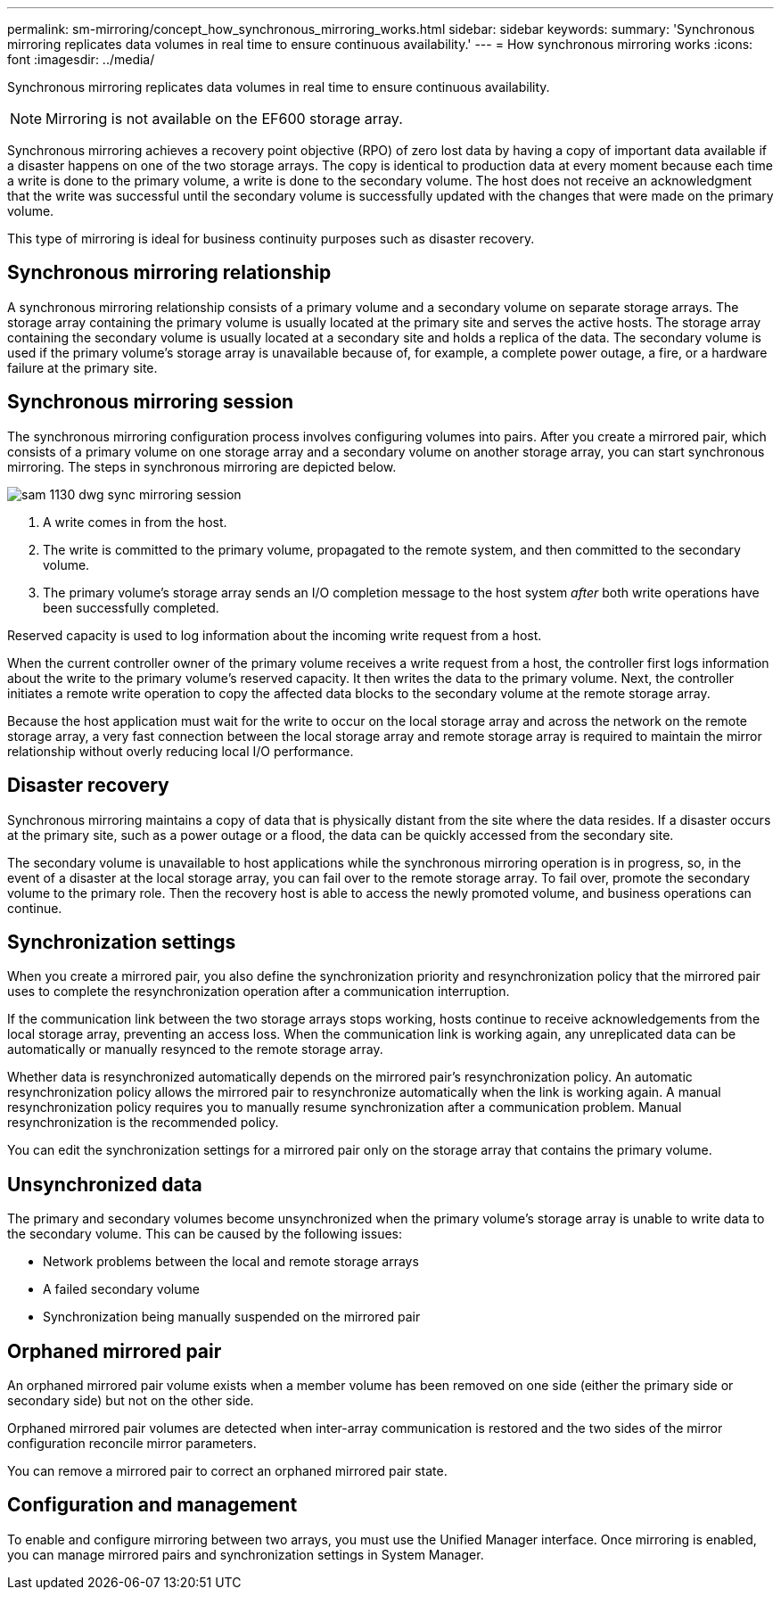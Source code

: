 ---
permalink: sm-mirroring/concept_how_synchronous_mirroring_works.html
sidebar: sidebar
keywords: 
summary: 'Synchronous mirroring replicates data volumes in real time to ensure continuous availability.'
---
= How synchronous mirroring works
:icons: font
:imagesdir: ../media/

[.lead]
Synchronous mirroring replicates data volumes in real time to ensure continuous availability.

[NOTE]
====
Mirroring is not available on the EF600 storage array.
====

Synchronous mirroring achieves a recovery point objective (RPO) of zero lost data by having a copy of important data available if a disaster happens on one of the two storage arrays. The copy is identical to production data at every moment because each time a write is done to the primary volume, a write is done to the secondary volume. The host does not receive an acknowledgment that the write was successful until the secondary volume is successfully updated with the changes that were made on the primary volume.

This type of mirroring is ideal for business continuity purposes such as disaster recovery.

== Synchronous mirroring relationship

A synchronous mirroring relationship consists of a primary volume and a secondary volume on separate storage arrays. The storage array containing the primary volume is usually located at the primary site and serves the active hosts. The storage array containing the secondary volume is usually located at a secondary site and holds a replica of the data. The secondary volume is used if the primary volume's storage array is unavailable because of, for example, a complete power outage, a fire, or a hardware failure at the primary site.

== Synchronous mirroring session

The synchronous mirroring configuration process involves configuring volumes into pairs. After you create a mirrored pair, which consists of a primary volume on one storage array and a secondary volume on another storage array, you can start synchronous mirroring. The steps in synchronous mirroring are depicted below.

image::../media/sam_1130_dwg_sync_mirroring_session.gif[]

. A write comes in from the host.
. The write is committed to the primary volume, propagated to the remote system, and then committed to the secondary volume.
. The primary volume's storage array sends an I/O completion message to the host system _after_ both write operations have been successfully completed.

Reserved capacity is used to log information about the incoming write request from a host.

When the current controller owner of the primary volume receives a write request from a host, the controller first logs information about the write to the primary volume's reserved capacity. It then writes the data to the primary volume. Next, the controller initiates a remote write operation to copy the affected data blocks to the secondary volume at the remote storage array.

Because the host application must wait for the write to occur on the local storage array and across the network on the remote storage array, a very fast connection between the local storage array and remote storage array is required to maintain the mirror relationship without overly reducing local I/O performance.

== Disaster recovery

Synchronous mirroring maintains a copy of data that is physically distant from the site where the data resides. If a disaster occurs at the primary site, such as a power outage or a flood, the data can be quickly accessed from the secondary site.

The secondary volume is unavailable to host applications while the synchronous mirroring operation is in progress, so, in the event of a disaster at the local storage array, you can fail over to the remote storage array. To fail over, promote the secondary volume to the primary role. Then the recovery host is able to access the newly promoted volume, and business operations can continue.

== Synchronization settings

When you create a mirrored pair, you also define the synchronization priority and resynchronization policy that the mirrored pair uses to complete the resynchronization operation after a communication interruption.

If the communication link between the two storage arrays stops working, hosts continue to receive acknowledgements from the local storage array, preventing an access loss. When the communication link is working again, any unreplicated data can be automatically or manually resynced to the remote storage array.

Whether data is resynchronized automatically depends on the mirrored pair's resynchronization policy. An automatic resynchronization policy allows the mirrored pair to resynchronize automatically when the link is working again. A manual resynchronization policy requires you to manually resume synchronization after a communication problem. Manual resynchronization is the recommended policy.

You can edit the synchronization settings for a mirrored pair only on the storage array that contains the primary volume.

== Unsynchronized data

The primary and secondary volumes become unsynchronized when the primary volume's storage array is unable to write data to the secondary volume. This can be caused by the following issues:

* Network problems between the local and remote storage arrays
* A failed secondary volume
* Synchronization being manually suspended on the mirrored pair

== Orphaned mirrored pair

An orphaned mirrored pair volume exists when a member volume has been removed on one side (either the primary side or secondary side) but not on the other side.

Orphaned mirrored pair volumes are detected when inter-array communication is restored and the two sides of the mirror configuration reconcile mirror parameters.

You can remove a mirrored pair to correct an orphaned mirrored pair state.

== Configuration and management

To enable and configure mirroring between two arrays, you must use the Unified Manager interface. Once mirroring is enabled, you can manage mirrored pairs and synchronization settings in System Manager.
